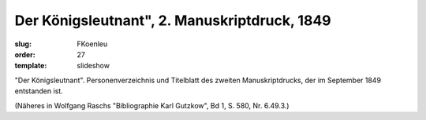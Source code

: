Der Königsleutnant", 2. Manuskriptdruck, 1849
=============================================

:slug: FKoenleu
:order: 27
:template: slideshow

"Der Königsleutnant". Personenverzeichnis und Titelblatt des zweiten Manuskriptdrucks, der im September 1849 entstanden ist.

.. class:: source

  (Näheres in Wolfgang Raschs "Bibliographie Karl Gutzkow", Bd 1, S. 580, Nr. 6.49.3.)
